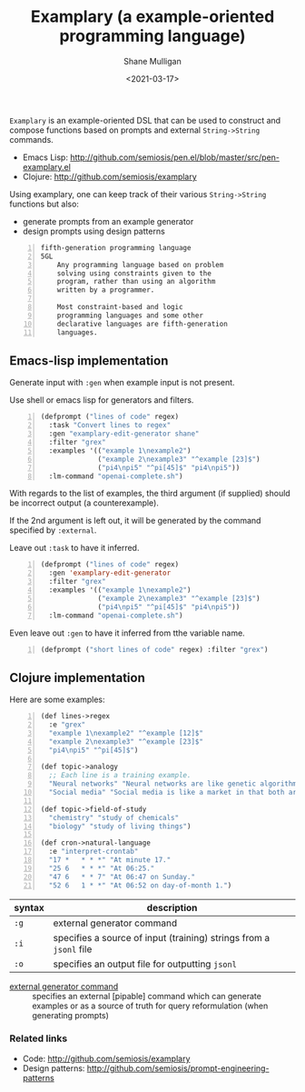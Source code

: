 #+LATEX_HEADER: \usepackage[margin=0.5in]{geometry}
#+OPTIONS: toc:nil

#+HUGO_BASE_DIR: /home/shane/var/smulliga/source/git/semiosis/semiosis-hugo
#+HUGO_SECTION: ./

#+TITLE: Examplary (a example-oriented programming language)
#+DATE: <2021-03-17>
#+AUTHOR: Shane Mulligan
#+KEYWORDS: nlp openai pen gpt

=Examplary= is an example-oriented DSL that can be used to construct and
compose functions based on prompts and external =String->String= commands.

- Emacs Lisp: http://github.com/semiosis/pen.el/blob/master/src/pen-examplary.el
- Clojure: http://github.com/semiosis/examplary

Using examplary, one can keep track of their various =String->String= functions
but also:
- generate prompts from an example generator
- design prompts using design patterns

#+BEGIN_SRC text -n :async :results verbatim code
  fifth-generation programming language
  5GL
      Any programming language based on problem
      solving using constraints given to the
      program, rather than using an algorithm
      written by a programmer.

      Most constraint-based and logic
      programming languages and some other
      declarative languages are fifth-generation
      languages.
#+END_SRC

** Emacs-lisp implementation
Generate input with =:gen= when example input is not present.

Use shell or emacs lisp for generators and filters.

#+BEGIN_SRC emacs-lisp -n :async :results verbatim code
  (defprompt ("lines of code" regex)
    :task "Convert lines to regex"
    :gen "examplary-edit-generator shane"
    :filter "grex"
    :examples '(("example 1\nexample2")
                ("example 2\nexample3" "^example [23]$")
                ("pi4\npi5" "^pi[45]$" "pi4\npi5"))
    :lm-command "openai-complete.sh")
#+END_SRC

With regards to the list of examples,
the third argument (if supplied) should be
incorrect output (a counterexample).

If the 2nd argument is left out, it will be
generated by the command specified by
=:external=.

Leave out =:task= to have it inferred.

#+BEGIN_SRC emacs-lisp -n :async :results verbatim code
  (defprompt ("lines of code" regex)
    :gen 'examplary-edit-generator
    :filter "grex"
    :examples '(("example 1\nexample2")
                ("example 2\nexample3" "^example [23]$")
                ("pi4\npi5" "^pi[45]$" "pi4\npi5"))
    :lm-command "openai-complete.sh")
#+END_SRC

Even leave out =:gen= to have it inferred from
tthe variable name.

#+BEGIN_SRC emacs-lisp -n :async :results verbatim code
  (defprompt ("short lines of code" regex) :filter "grex")
#+END_SRC

** Clojure implementation

Here are some examples:

#+BEGIN_SRC lisp -n :i clj :async :results verbatim code
  (def lines->regex
    :e "grex"
    "example 1\nexample2" "^example [12]$"
    "example 2\nexample3" "^example [23]$"
    "pi4\npi5" "^pi[45]$")

  (def topic->analogy
    ;; Each line is a training example.
    "Neural networks" "Neural networks are like genetic algorithms in that both are systems that learn from experience"
    "Social media" "Social media is like a market in that both are systems that coordinate the actions of many individuals.")

  (def topic->field-of-study
    "chemistry" "study of chemicals"
    "biology" "study of living things")

  (def cron->natural-language
    :e "interpret-crontab"
    "17 *	* * *" "At minute 17."
    "25 6	* * *" "At 06:25."
    "47 6	* * 7" "At 06:47 on Sunday."
    "52 6	1 * *" "At 06:52 on day-of-month 1.")
#+END_SRC

| syntax | description                                                        |
|--------+--------------------------------------------------------------------|
| =:g=   | external generator command                                         |
| =:i=   | specifies a source of input (training) strings from a =jsonl= file |
| =:o=   | specifies an output file for outputting =jsonl=                    |

+ _external generator command_ :: specifies an external [pipable] command which
    can generate examples or as a source of truth
    for query reformulation (when generating
    prompts)

*** Related links
- Code: http://github.com/semiosis/examplary
- Design patterns: http://github.com/semiosis/prompt-engineering-patterns

# + Website :: [[http://mullikine.github.io/][Bodacious Blog]]
# + GitHub :: https://github.com/IpsumDominum